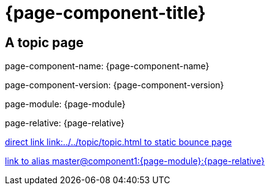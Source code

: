 = {page-component-title}
:page-aliases: master@{page-component-name}:{page-module}:{page-relative}

== A topic page

page-component-name: {page-component-name}

page-component-version: {page-component-version}

page-module: {page-module}

page-relative: {page-relative}

link:../../topic/topic.html[direct link link:../../topic/topic.html to static bounce page]

xref::master@component1:{page-module}:{page-relative}[link to alias master@component1:{page-module}:{page-relative}]

